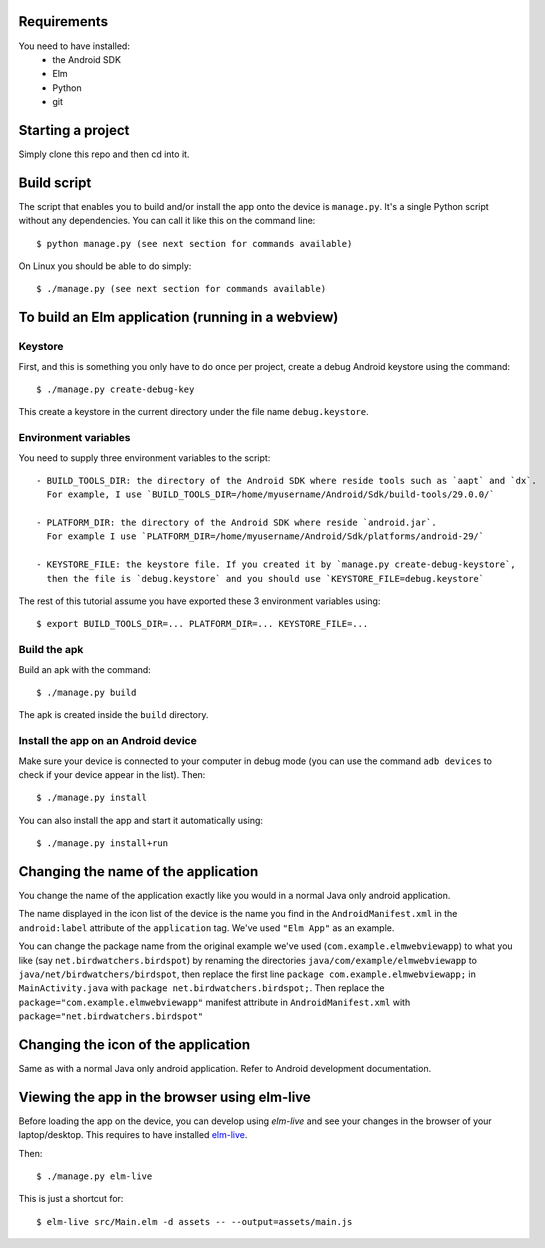 Requirements
============

You need to have installed:
    - the Android SDK
    - Elm
    - Python
    - git


Starting a project
==================

Simply clone this repo and then cd into it.

Build script
============

The script that enables you to build and/or install the app onto the device is ``manage.py``.
It's a single Python script without any dependencies. You can call it like this on the command line::

    $ python manage.py (see next section for commands available)

On Linux you should be able to do simply::

    $ ./manage.py (see next section for commands available)


To build an Elm application (running in a webview)
==================================================

Keystore
--------

First, and this is something  you only have to do once per project, create a debug Android keystore using the command::

    $ ./manage.py create-debug-key

This create a keystore in the current directory under the file name ``debug.keystore``.

Environment variables
---------------------

You need to supply three environment variables to the script::

    - BUILD_TOOLS_DIR: the directory of the Android SDK where reside tools such as `aapt` and `dx`.
      For example, I use `BUILD_TOOLS_DIR=/home/myusername/Android/Sdk/build-tools/29.0.0/`

    - PLATFORM_DIR: the directory of the Android SDK where reside `android.jar`.
      For example I use `PLATFORM_DIR=/home/myusername/Android/Sdk/platforms/android-29/`

    - KEYSTORE_FILE: the keystore file. If you created it by `manage.py create-debug-keystore`,
      then the file is `debug.keystore` and you should use `KEYSTORE_FILE=debug.keystore`

The rest of this tutorial assume you have exported these 3 environment variables using::

    $ export BUILD_TOOLS_DIR=... PLATFORM_DIR=... KEYSTORE_FILE=...

Build the apk
-------------

Build an apk with the command::

    $ ./manage.py build

The apk is created inside the ``build`` directory.

Install the app on an Android device
------------------------------------

Make sure your device is connected to your computer in debug mode
(you can use the command ``adb devices`` to check if your device appear in the list).
Then::

    $ ./manage.py install

You can also install the app and start it automatically using::

    $ ./manage.py install+run


Changing the name of the application
====================================

You change the name of the application exactly like you would in a normal Java only android application.

The name displayed in the icon list of the device is the name you find in the ``AndroidManifest.xml`` in the
``android:label`` attribute of the ``application`` tag. We've used ``"Elm App"`` as an example.

You can change the package name from the original example we've used (``com.example.elmwebviewapp``)
to what you like (say ``net.birdwatchers.birdspot``) by renaming the directories ``java/com/example/elmwebviewapp`` to
``java/net/birdwatchers/birdspot``, then replace the first line ``package com.example.elmwebviewapp;`` in ``MainActivity.java`` with
``package net.birdwatchers.birdspot;``. Then replace the ``package="com.example.elmwebviewapp"`` manifest attribute in ``AndroidManifest.xml``
with ``package="net.birdwatchers.birdspot"``

Changing the icon of the application
====================================

Same as with a normal Java only android application. Refer to Android development documentation.

Viewing the app in the browser using elm-live
=============================================

Before loading the app on the device, you can develop using `elm-live` and see your changes in the browser of your laptop/desktop.
This requires to have installed `elm-live <https://github.com/wking-io/elm-live>`__.

Then::

    $ ./manage.py elm-live

This is just a shortcut for::

    $ elm-live src/Main.elm -d assets -- --output=assets/main.js

